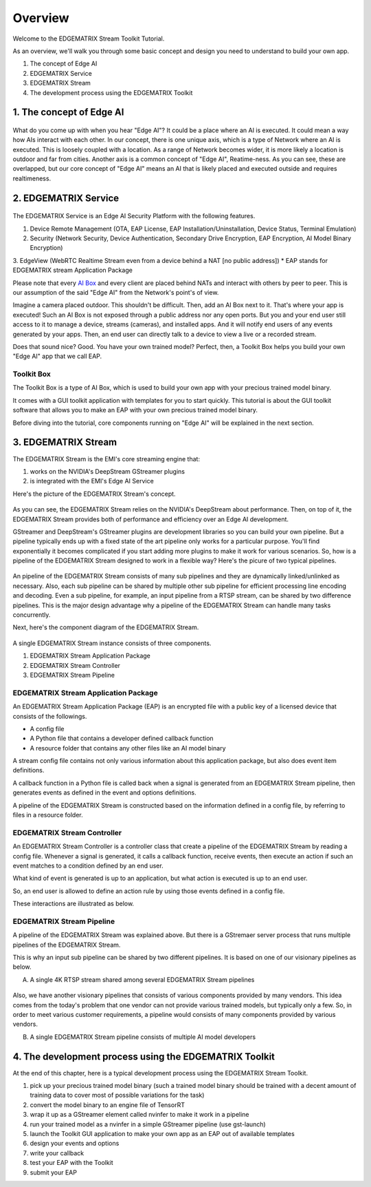 Overview
==================================

Welcome to the EDGEMATRIX Stream Toolkit Tutorial.

As an overview, we'll walk you through some basic concept and design you need to understand to build your own app.

1. The concept of Edge AI
2. EDGEMATRIX Service
3. EDGEMATRIX Stream
4. The development process using the EDGEMATRIX Toolkit

==========================================
1. The concept of Edge AI
==========================================

    .. image:: images/overview/edgeai_concept.png
       :align: center

What do you come up with when you hear "Edge AI"? It could be a place where an AI is executed. It could mean a way how AIs interact with each other. In our concept, there is one unique axis, which is a type of Network where an AI is executed. This is loosely coupled with a location. As a range of Network becomes wider, it is more likely a location is outdoor and far from cities. Another axis is a common concept of "Edge AI", Reatime-ness. As you can see, these are overlapped, but our core concept of "Edge AI" means an AI that is likely placed and executed outside and requires realtimeness.

==========================================
2. EDGEMATRIX Service
==========================================

    .. image:: images/overview/edge_ai_service.png
       :align: center


The EDGEMATRIX Service is an Edge AI Security Platform with the following features.

1. Device Remote Management (OTA, EAP License, EAP Installation/Uninstallation, Device Status, Terminal Emulation)
2. Security (Network Security, Device Authentication, Secondary Drive Encryption, EAP Encryption, AI Model Binary Encryption)
3. EdgeView (WebRTC Realtime Stream even from a device behind a NAT [no public address])
* EAP stands for EDGEMATRIX stream Application Package

Please note that every `AI Box <https://edgematrix.com/business/box/>`_ and every client are placed behind NATs and interact with others by peer to peer. This is our assumption of the said "Edge AI" from the Network's point's of view. 

Imagine a camera placed outdoor. This shouldn't be difficult. Then, add an AI Box next to it. That's where your app is executed!
Such an AI Box is not exposed through a public address nor any open ports. But you and your end user still access to it to manage a device, streams (cameras), and installed apps. And it will notify end users of any events generated by your apps. Then, an end user can directly talk to a device to view a live or a recorded stream.

Does that sound nice? Good. You have your own trained model? Perfect, then, a Toolkit Box helps you build your own "Edge AI" app that we call EAP.

^^^^^^^^^^^^^^^^^^^^^^^^^^^^^^^^^^^^^^^^^^^^^^^^^^^^^^^^
Toolkit Box
^^^^^^^^^^^^^^^^^^^^^^^^^^^^^^^^^^^^^^^^^^^^^^^^^^^^^^^^

The Toolkit Box is a type of AI Box, which is used to build your own app with your precious trained model binary.

It comes with a GUI toolkit application with templates for you to start quickly. This tutorial is about the GUI toolkit software that allows you to make an EAP with your own precious trained model binary.

Before diving into the tutorial, core components running on "Edge AI" will be explained in the next section.

==========================================
3. EDGEMATRIX Stream
==========================================

The EDGEMATRIX Stream is the EMI's core streaming engine that:

#. works on the NVIDIA's DeepStream GStreamer plugins
#. is integrated with the EMI's Edge AI Service

Here's the picture of the EDGEMATRIX Stream's concept.

    .. image:: images/overview/edgestream_concept.png
       :align: center

As you can see, the EDGEMATRIX Stream relies on the NVIDIA's DeepStream about performance.
Then, on top of it, the EDGEMATRIX Stream provides both of performance and efficiency over an Edge AI development.

GStreamer and DeepStream's GStreamer plugins are development libraries so you can build your own pipeline. But a pipeline typically ends up with a fixed state of the art pipeline only works for a particular purpose. You'll find exponentially it becomes complicated if you start adding more plugins to make it work for various scenarios. So, how is a pipeline of the EDGEMATRIX Stream designed to work in a flexible way? Here's the picure of two typical pipelines.

    .. image:: images/overview/edgematrix_stream_pipeline.png
       :align: center

An pipeline of the EDGEMATRIX Stream consists of many sub pipelines and they are dynamically linked/unlinked as necessary. Also, each sub pipeline can be shared by multiple other sub pipeline for efficient processing line encoding and decoding. Even a sub pipeline, for example, an input pipeline from a RTSP stream, can be shared by two difference pipelines. This is the major design advantage why a pipeline of the EDGEMATRIX Stream can handle many tasks concurrently. 

Next, here's the component diagram of the EDGEMATRIX Stream.

    .. image:: images/overview/edgestream_component.png
       :align: center

A single EDGEMATRIX Stream instance consists of three components.

#. EDGEMATRIX Stream Application Package
#. EDGEMATRIX Stream Controller
#. EDGEMATRIX Stream Pipeline

^^^^^^^^^^^^^^^^^^^^^^^^^^^^^^^^^^^^^^^^^^^^^^^^^^^^^^^^
EDGEMATRIX Stream Application Package
^^^^^^^^^^^^^^^^^^^^^^^^^^^^^^^^^^^^^^^^^^^^^^^^^^^^^^^^

An EDGEMATRIX Stream Application Package (EAP) is an encrypted file with a public key of a licensed device that consists of the followings.

* A config file
* A Python file that contains a developer defined callback function
* A resource folder that contains any other files like an AI model binary

A stream config file contains not only various information about this application package, but also does event item definitions.

A callback function in a Python file is called back when a signal is generated from an EDGEMATRIX Stream pipeline, then generates events as defined in the event and options definitions.

A pipeline of the EDGEMATRIX Stream is constructed based on the information defined in a config file, by referring to files in a resource folder.

^^^^^^^^^^^^^^^^^^^^^^^^^^^^^^^^^^^^^^^^^^^^^^^^^^^^^^^^
EDGEMATRIX Stream Controller
^^^^^^^^^^^^^^^^^^^^^^^^^^^^^^^^^^^^^^^^^^^^^^^^^^^^^^^^

An EDGEMATRIX Stream Controller is a controller class that create a pipeline of the EDGEMATRIX Stream by reading a config file.
Whenever a signal is generated, it calls a callback function, receive events, then execute an action if such an event matches to a condition defined by an end user.

What kind of event is generated is up to an application, but what action is executed is up to an end user.

So, an end user is allowed to define an action rule by using those events defined in a config file.

These interactions are illustrated as below.

    .. image:: images/overview/stream_data_flow.png
       :align: center

^^^^^^^^^^^^^^^^^^^^^^^^^^^^^^^^^^^^^^^^^^^^^^^^^^^^^^^^
EDGEMATRIX Stream Pipeline
^^^^^^^^^^^^^^^^^^^^^^^^^^^^^^^^^^^^^^^^^^^^^^^^^^^^^^^^

A pipeline of the EDGEMATRIX Stream was explained above. But there is a GStremaer server process that runs multiple pipelines of the EDGEMATRIX Stream. 

This is why an input sub pipeline can be shared by two different pipelines. It is based on one of our visionary pipelines as below.

A) A single 4K RTSP stream shared among several EDGEMATRIX Stream pipelines

    .. image:: images/overview/4K_multiple_edgestreams.png
       :align: center

Also, we have another visionary pipelines that consists of various components provided by many vendors. This idea comes from the today's problem that one vendor can not provide various trained models, but typically only a few. So, in order to meet various customer requirements, a pipeline would consists of many components provided by various vendors.

B) A single EDGEMATRIX Stream pipeline consists of multiple AI model developers

    .. image:: images/overview/multiple_ai_vendors.png
       :align: center

===================================================================
4. The development process using the EDGEMATRIX Toolkit
===================================================================

At the end of this chapter, here is a typical development process using the EDGEMATRIX Stream Toolkit.

#. pick up your precious trained model binary (such a trained model binary should be trained with a decent amount of training data to cover most of possible variations for the task)
#. convert the model binary to an engine file of TensorRT
#. wrap it up as a GStreamer element called nvinfer to make it work in a pipeline
#. run your trained model as a nvinfer in a simple GStreamer pipeline (use gst-launch)
#. launch the Toolkit GUI application to make your own app as an EAP out of available templates
#. design your events and options
#. write your callback
#. test your EAP with the Toolkit
#. submit your EAP